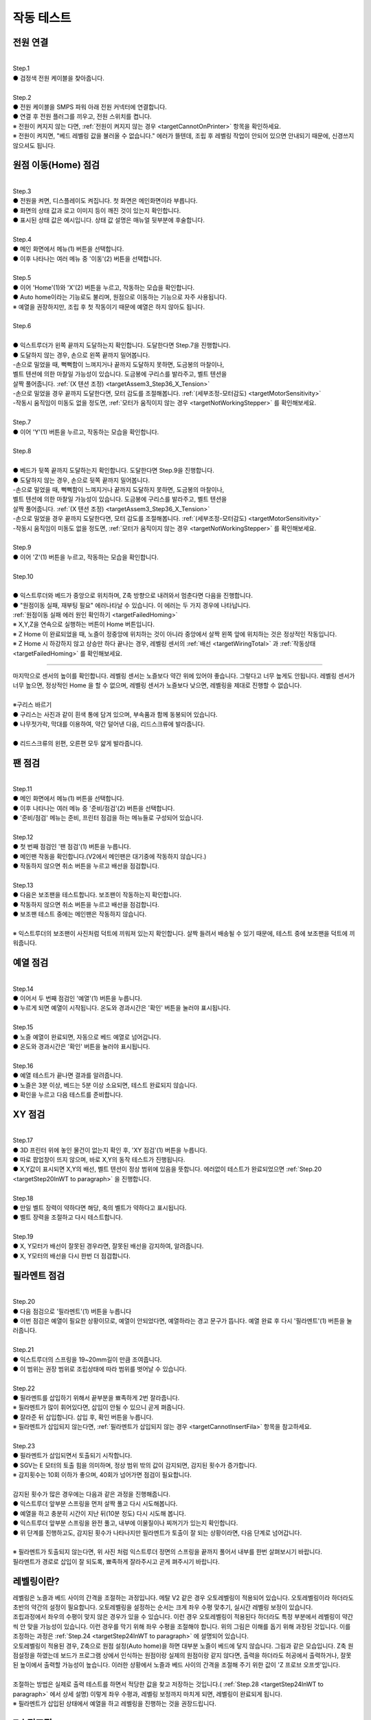 작동 테스트
===============================================

.. raw:: html

   <div class="video-wrap">
      <iframe width="700" height="394" src="https://www.youtube.com/embed/gJar8GA4ik4" title="YouTube video player" frameborder="0" allow="accelerometer; autoplay; clipboard-write; encrypted-media; gyroscope; picture-in-picture" allowfullscreen></iframe>
   </div>

.. raw:: html

    <style> 
    .orangecircle {color:#ff5300; font-size:20px} 
    .blackcircle {color:black; font-size:20px} 
    .bluecircle {color:#3172f4; font-size:20px}
    .skybluecircle {color:#00FFFF; font-size:20px}
    .yellowcircle {color:#fbbc05; font-size:20px}
    .subtitle {color:black; font-weight:bold; font-size:28px}
    .blackbold {color:black; font-weight:bold;}
    .redbold {color:red; font-weight:bold;}
    </style>

.. role:: orangecircle
.. role:: blackcircle
.. role:: bluecircle
.. role:: skybluecircle
.. role:: yellowcircle
.. role:: subtitle
.. role:: blackbold
.. role:: redbold

전원 연결
--------------------------

|
| :subtitle:`Step.1`

.. image:: /images/WorkingTest/step_1.jpg
   :width: 800

| :blackcircle:`●` 검정색 전원 케이블을 찾아줍니다.

|
| :subtitle:`Step.2`

.. image:: /images/WorkingTest/step_2.jpg
   :width: 800

| :orangecircle:`●` 전원 케이블을 SMPS 파워 아래 전원 커넥터에 연결합니다.
| :blackcircle:`●` 연결 후 전원 플러그를 끼우고, 전원 스위치를 켭니다.
| ※ 전원이 켜지지 않는 다면, :ref:`전원이 켜지지 않는 경우 <targetCannotOnPrinter>` 항목을 확인하세요.
| ※ 전원이 켜지면, "베드 레벨링 값을 불러올 수 없습니다." 에러가 뜰텐데, 조립 후 레벨링 작업이 안되어 있으면 안내되기 때문에, 신경쓰지 않으셔도 됩니다.

원점 이동(Home) 점검
--------------------------

|
| :subtitle:`Step.3`

.. image:: /images/WorkingTest/step_3.jpg
   :width: 800

| :blackcircle:`●` 전원을 켜면, 디스플레이도 켜집니다. 첫 화면은 메인화면이라 부릅니다.
| :blackcircle:`●` 화면의 상태 값과 로고 이미지 등이 깨진 것이 있는지 확인합니다.
| :blackcircle:`●` 표시된 상태 값은 예시입니다. 상태 값 설명은 매뉴얼 뒷부분에 후술합니다.

|
| :subtitle:`Step.4`

.. image:: /images/WorkingTest/step_4.jpg
   :width: 800

| :orangecircle:`●` 메인 화면에서 메뉴(1) 버튼을 선택합니다.
| :orangecircle:`●` 이후 나타나는 여러 메뉴 중 '이동'(2) 버튼을 선택합니다.

|
| :subtitle:`Step.5`

.. image:: /images/WorkingTest/step_5.jpg
   :width: 800

| :orangecircle:`●` 이어 'Home'(1)와 'X'(2) 버튼을 누르고, 작동하는 모습을 확인합니다.
| :blackcircle:`●`  Auto home이라는 기능로도 불리며, 원점으로 이동하는 기능으로 자주 사용됩니다.
| ※ 예열을 권장하지만, 조립 후 첫 작동이기 때문에 예열은 하지 않아도 됩니다.

|
| :subtitle:`Step.6`

.. image:: /images/WorkingTest/step_6.png
   :width: 600
   :align: center

|
| :bluecircle:`●` 익스트루더가 왼쪽 끝까지 도달하는지 확인합니다. 도달한다면 Step.7을 진행합니다.
| :blackcircle:`●` 도달하지 않는 경우, 손으로 왼쪽 끝까지 밀어봅니다. 
| -손으로 밀었을 때, 뻑뻑함이 느껴지거나 끝까지 도달하지 못하면, 도금봉의 마찰이나, 
| 벨트 텐션에 의한 마찰일 가능성이 있습니다. 도금봉에 구리스를 발라주고, 벨트 텐션을 
| 살짝 풀어줍니다. :ref:`(X 텐션 조정) <targetAssem3_Step36_X_Tension>`
| -손으로 밀었을 경우 끝까지 도달한다면, 모터 감도를 조절해봅니다. :ref:`(세부조정-모터감도) <targetMotorSensitivity>`
| -작동시 움직임이 미동도 없을 정도면, :ref:`모터가 움직이지 않는 경우 <targetNotWorkingStepper>` 를 확인해보세요. 

|
| :subtitle:`Step.7`

.. image:: /images/WorkingTest/step_7.jpg
   :width: 800

| :orangecircle:`●` 이어 'Y'(1) 버튼을 누르고, 작동하는 모습을 확인합니다.

|
| :subtitle:`Step.8`

.. image:: /images/WorkingTest/step_8.png
   :width: 600
   :align: center

|
| :bluecircle:`●` 베드가 뒷쪽 끝까지 도달하는지 확인합니다. 도달한다면 Step.9을 진행합니다.
| :blackcircle:`●` 도달하지 않는 경우, 손으로 뒷쪽 끝까지 밀어봅니다. 
| -손으로 밀었을 때, 뻑뻑함이 느껴지거나 끝까지 도달하지 못하면, 도금봉의 마찰이나,
| 벨트 텐션에 의한 마찰일 가능성이 있습니다. 도금봉에 구리스를 발라주고, 벨트 텐션을 
| 살짝 풀어줍니다. :ref:`(X 텐션 조정) <targetAssem3_Step36_X_Tension>`
| -손으로 밀었을 경우 끝까지 도달한다면, 모터 감도를 조절해봅니다. :ref:`(세부조정-모터감도) <targetMotorSensitivity>`
| -작동시 움직임이 미동도 없을 정도면, :ref:`모터가 움직이지 않는 경우 <targetNotWorkingStepper>` 를 확인해보세요. 

|
| :subtitle:`Step.9`

.. image:: /images/WorkingTest/step_9.jpg
   :width: 800

| :orangecircle:`●` 이어 'Z'(1) 버튼을 누르고, 작동하는 모습을 확인합니다.

|
| :subtitle:`Step.10`

.. image:: /images/WorkingTest/step_10.png
   :width: 600
   :align: center

|
| :bluecircle:`●` 익스트루더와 베드가 중앙으로 위치하며, Z축 방향으로 내려와서 멈춘다면 다음을 진행합니다.
| :blackcircle:`●` :blackbold:`"원점이동 실패, 재부팅 필요"` 에러나타날 수 있습니다. 이 에러는 두 가지 경우에 나타납니다. 
| :ref:`원점이동 실패 에러 원인 확인하기 <targetFailedHoming>`
| ※ X,Y,Z을 연속으로 실행하는 버튼이 Home 버튼입니다.
| ※ Z Home 이 완료되었을 때, 노즐이 정중앙에 위치하는 것이 아니라 중앙에서 살짝 왼쪽 앞에 위치하는 것은 정상적인 작동입니다.
| ※ Z Home 시 하강하지 않고 상승만 하다 끝나는 경우, 레벨링 센서의 :ref:`배선 <targetWiringTotal>` 과 :ref:`작동상태 <targetFailedHoming>` 를 확인해보세요.

.. _targetWorkingTest_SensorHeight:

^^^^^^^^^^^^^^^^^^^^^^^^

.. image:: /images/WorkingTest/41_Sensor_Height.png
   :width: 600
   :align: center

| 마지막으로 센서의 높이를 확인합니다. 레벨링 센서는 노즐보다 약간 위에 있어야 좋습니다. 그렇다고 너무 높게도 안됩니다. 레벨링 센서가 너무 높으면, 정상적인 Home 을 할 수 없으며, 레벨링 센서가 노즐보다 낮으면, 레벨링을 제대로 진행할 수 없습니다.

|
| :subtitle:`※구리스 바르기`

.. image:: /images/WorkingTest/step_10_additional_1.jpg
   :width: 800

| :blackcircle:`●` 구리스는 사진과 같이 흰색 통에 담겨 있으며, 부속품과 함께 동봉되어 있습니다.
| :blackcircle:`●` 나무젓가락, 막대를 이용하여, 약간 덜어낸 다음, 리드스크류에 발라줍니다.

|

.. image:: /images/WorkingTest/step_10_additional_2.jpg
   :width: 800

| :bluecircle:`●` 리드스크류의 왼편, 오른편 모두 얇게 발라줍니다.


팬 점검
--------------------------

|
| :subtitle:`Step.11`

.. image:: /images/WorkingTest/step_11.jpg
   :width: 800

| :orangecircle:`●` 메인 화면에서 메뉴(1) 버튼을 선택합니다.
| :orangecircle:`●` 이후 나타나는 여러 메뉴 중 '준비/점검'(2) 버튼을 선택합니다.
| :blackcircle:`●` '준비/점검' 메뉴는 준비, 프린터 점검을 하는 메뉴들로 구성되어 있습니다.

|
| :subtitle:`Step.12`

.. image:: /images/WorkingTest/step_12.jpg
   :width: 800

| :orangecircle:`●` 첫 번째 점검인 '팬 점검'(1) 버튼을 누릅니다.
| :blackcircle:`●` 메인팬 작동을 확인합니다.(V2에서 메인팬은 대기중에 작동하지 않습니다.)
| :blackcircle:`●` 작동하지 않으면 취소 버튼을 누르고 배선을 점검합니다.

|
| :subtitle:`Step.13`

.. image:: /images/WorkingTest/step_13.jpg
   :width: 800

| :blackcircle:`●` 다음은 보조팬을 테스트합니다. 보조팬이 작동하는지 확인합니다.
| :blackcircle:`●` 작동하지 않으면 취소 버튼을 누르고 배선을 점검합니다.
| :blackcircle:`●` 보조팬 테스트 중에는 메인팬은 작동하지 않습니다.

|
| ※ 익스트루더의 보조팬이 사진처럼 덕트에 끼워져 있는지 확인합니다. 살짝 들려서 배송될 수 있기 때문에, 테스트 중에 보조팬을 덕트에 끼워줍니다.

.. image:: /images/WorkingTest/Extruder_SubFan.png
   :width: 600
   :align: center


예열 점검
--------------------------

|
| :subtitle:`Step.14`

.. image:: /images/WorkingTest/step_14.jpg
   :width: 800

| :orangecircle:`●` 이어서 두 번째 점검인 '예열'(1) 버튼을 누릅니다.
| :blackcircle:`●` 누르게 되면 예열이 시작됩니다. 온도와 경과시간은 '확인' 버튼을 눌러야 표시됩니다.

|
| :subtitle:`Step.15`

.. image:: /images/WorkingTest/step_15.jpg
   :width: 800

| :blackcircle:`●` 노즐 예열이 완료되면, 자동으로 베드 예열로 넘어갑니다.
| :blackcircle:`●` 온도와 경과시간은 '확인' 버튼을 눌러야 표시됩니다.

|
| :subtitle:`Step.16`

.. image:: /images/WorkingTest/step_16.jpg
   :width: 800

| :blackcircle:`●` 예열 테스트가 끝나면 결과를 알려줍니다.
| :blackcircle:`●` 노즐은 3분 이상, 베드는 5분 이상 소요되면, 테스트 완료되지 않습니다.
| :blackcircle:`●` 확인을 누르고 다음 테스트를 준비합니다.

XY 점검
--------------------------

|
| :subtitle:`Step.17`

.. image:: /images/WorkingTest/step_17.jpg
   :width: 800

| :orangecircle:`●` 3D 프린터 위에 놓인 물건이 없는지 확인 후, 'XY 점검'(1) 버튼을 누릅니다. 
| :blackcircle:`●` 따로 팝업창이 뜨지 않으며, 바로 X,Y의 동작 테스트가 진행됩니다.
| :blackcircle:`●` X,Y값이 표시되면 X,Y의 배선, 벨트 텐션이 정상 범위에 있음을 뜻합니다. 에러없이 테스트가 완료되었으면 :ref:`Step.20 <targetStep20InWT to paragraph>` 을 진행합니다.

|
| :subtitle:`Step.18`

.. image:: /images/WorkingTest/step_18.jpg
   :width: 800

| :blackcircle:`●` 만일 벨트 장력이 약하다면 해당, 축의 벨트가 약하다고 표시됩니다.
| :blackcircle:`●` 벨트 장력을 조절하고 다시 테스트합니다.

|
| :subtitle:`Step.19`

.. image:: /images/WorkingTest/step_19.jpg
   :width: 800

| :blackcircle:`●` X, Y모터가 배선이 잘못된 경우라면, 잘못된 배선을 감지하여, 알려줍니다.
| :blackcircle:`●` X, Y모터의 배선을 다시 한번 더 점검합니다.

.. _targetStep20InWT to paragraph:

필라멘트 점검
--------------------------

|
| :subtitle:`Step.20`

.. image:: /images/WorkingTest/step_20.jpg
   :width: 800

| :orangecircle:`●` 다음 점검으로 '필라멘트'(1) 버튼을 누릅니다
| :blackcircle:`●` 이번 점검은 예열이 필요한 상황이므로, 예열이 안되었다면, 예열하라는 경고 문구가 뜹니다. 예열 완료 후 다시 '필라멘트'(1) 버튼을 눌러줍니다.

|
| :subtitle:`Step.21`

.. image:: /images/WorkingTest/step_21.jpg
   :width: 800

| :blackcircle:`●` 익스트루더의 스프링을 19~20mm길이 만큼 조여줍니다.
| :blackcircle:`●` 이 범위는 권장 범위로 조립상태에 따라 범위를 벗어날 수 있습니다.

|
| :subtitle:`Step.22`

.. image:: /images/WorkingTest/step_22.jpg
   :width: 800

| :blackcircle:`●` 필라멘트를 삽입하기 위해서 끝부분을 뾰족하게 2번 잘라줍니다.
| ※ 필라멘트가 많이 휘어있다면, 삽입이 안될 수 있으니 곧게 펴줍니다.
| :blackcircle:`●` 잘라준 뒤 삽입합니다. 삽입 후, 확인 버튼을 누릅니다.
| ※ 필라멘트가 삽입되지 않는다면, :ref:`필라멘트가 삽입되지 않는 경우 <targetCannotInsertFila>` 항목을 참고하세요.

|
| :subtitle:`Step.23`

.. image:: /images/WorkingTest/step_23.jpg
   :width: 800

| :blackcircle:`●` 필라멘트가 삽입되면서 토출되기 시작합니다.
| :blackcircle:`●` SGV는 E 모터의 토출 힘을 의미하며, 정상 범위 밖의 값이 감지되면, 감지된 횟수가 증가합니다.
| ※ 감지횟수는 10회 이하가 좋으며, 40회가 넘어가면 점검이 필요합니다.
|
| 감지된 횟수가 많은 경우에는 다음과 같은 과정을 진행해줍니다.
| :blackcircle:`●` 익스트루더 앞부분 스프링을 먼저 살짝 풀고 다시 시도해봅니다.
| :blackcircle:`●` 예열을 하고 충분히 시간이 지난 뒤(10분 정도) 다시 시도해 봅니다.
| :blackcircle:`●` 익스트루더 앞부분 스프링을 완전 풀고, 내부에 이물질이나 찌꺼기가 있는지 확인합니다.
| :blackcircle:`●` 위 단계를 진행하고도, 감지된 횟수가 나타나지만 필라멘트가 토출이 잘 되는 상황이라면, 다음 단계로 넘어갑니다.

.. image:: /images/WorkingTest/Extruder_Filament_Path.png
   :width: 800

.. raw:: html

   <center-text-for-figure>익스트루더 내부(왼)와 필라멘트가 삽입된 모습(오)</center-text-for-figure>

| 
| ※ 필라멘트가 토출되지 않는다면, 위 사진 처럼 익스트루더 정면의 스프링을 끝까지 풀어서 내부를 한번 살펴보시기 바랍니다.
| 필라멘트가 경로로 삽입이 잘 되도록, 뾰족하게 잘라주시고 곧게 펴주시기 바랍니다.



레벨링이란?
--------------------------

| 레벨링은 노즐과 베드 사이의 간격을 조절하는 과정입니다. 메탈 V2 같은 경우 오토레벨링이 적용되어 있습니다. 오토레벨링이라 하더라도 초반의 약간의 설정이 필요합니다. 오토레벨링을 설정하는 순서는 크게 좌우 수평 맞추기, 실시간 레벨링 보정이 있습니다. 

.. image:: /images/WorkingTest/leveling_1.jpg
   :width: 800

|  조립과정에서 좌우의 수평이 맞지 않은 경우가 있을 수 있습니다. 이런 경우 오토레벨링이 적용된다 하더라도 특정 부분에서 레벨링이 약간씩 안 맞을 가능성이 있습니다. 이런 경우를 막기 위해 좌우 수평을 조절해야 합니다. 위의 그림은 이해를 돕기 위해 과장된 것입니다. 이를 조정하는 과정은 :ref:`Step.24 <targetStep24InWT to paragraph>` 에 설명되어 있습니다.

.. image:: /images/WorkingTest/leveling_2.jpg
   :width: 800

| 오토레벨링이 적용된 경우, Z축으로 원점 설정(Auto home)을 하면 대부분 노즐이 베드에 닿지 않습니다. 그림과 같은 모습입니다. Z축 원점설정을 하였는데 보드가 프로그램 상에서 인식하는 원점이랑 실제의 원점이랑 같지 않다면, 출력을 하더라도 허공에서 출력하거나, 잘못된 높이에서 출력할 가능성이 높습니다. 이러한 상황에서 노즐과 베드 사이의 간격을 조절해 주기 위한 값이 'Z 프로브 오프셋'입니다.
|
| 조절하는 방법은 실제로 출력 테스트를 하면서 적당한 값을 찾고 저장하는 것입니다.( :ref:`Step.28 <targetStep24InWT to paragraph>` 에서 상세 설명) 이렇게 좌우 수평과, 레벨링 보정까지 마치게 되면, 레벨링이 완료되게 됩니다.

| ※ 필라멘트가 삽입된 상태에서 예열을 하고 레벨링을 진행하는 것을 권장드립니다.

Z수평조절
--------------------------

.. _targetStep24InWT to paragraph:

|
| :subtitle:`Step.24`

.. image:: /images/WorkingTest/step_24.jpg
   :width: 800

| :orangecircle:`●` 다음 점검으로 'Z수평조절'(1) 버튼을 누릅니다.

|
| :subtitle:`Step.25`

.. image:: /images/WorkingTest/step_25.jpg
   :width: 800

| :blackcircle:`●` 첫 번째로 X의 좌우 수평을 맞추기 위해 Z축이 상승하고 내려옵니다.
| :blackcircle:`●` 내려오면, 히트베드의 꼭지점의 높이를 측정하고 화면에 표시합니다.
| :blackcircle:`●` 다음 과정을 통해 베드의 각 꼭지점 높이를 유사하게 맞추어야 됩니다.

|
| :subtitle:`Step.26`

.. image:: /images/WorkingTest/step_26.jpg
   :width: 800

| :blackcircle:`●` 맞추고자 하는 부분을 정합니다. (가장 오차가 큰  베드 왼쪽 앞 2번을 예시로 합니다.)
| :orangecircle:`●` 사진과 같이 나비너트를 돌려줍니다. (반시계=값 증가, 시계=값 감소)
| :bluecircle:`●` 나비너트를 조절하고, 화면의 2번 부분을 터치하여 값을 확인합니다.

|
| :subtitle:`Step.27`

.. image:: /images/WorkingTest/step_27.jpg
   :width: 800

| :blackcircle:`●` 베드의 4군데의 값이 비슷해졌다면, '뒤로' 버튼을 눌러 다음을 준비합니다.
| :blackcircle:`●` 완료 후 실제 눈으로도 비틀어진 부분이나 수평이 맞는지 확인합니다.
| :blackcircle:`●` 4군데 값이 아주 비슷할 필요는 없으며, 0.1 단위 까지만 맞추면 됩니다.

| ※ 하강 과정시 원점이동 실패라는 문구가 뜨면, :ref:`원점이동 실패의 대처 방법 <targetFailedHoming>` 을 확인하세요.

.. _targetStep28InWT to paragraph:

레벨링
--------------------------

|
| :subtitle:`Step.28`

.. image:: /images/WorkingTest/step_28.jpg
   :width: 800

| :orangecircle:`●` 다음 점검으로 '레벨링'(1) 버튼을 누릅니다.
| :blackcircle:`●` 이번 점검은 예열이 필요한 상황이므로, 예열이 안되었다면, 예열하라는 경고 문구가 뜹니다. 예열 완료 후 다시 '레벨링' 버튼을 눌러줍니다.

|
| :subtitle:`Step.29`

.. image:: /images/WorkingTest/step_29.jpg
   :width: 800

| :blackcircle:`●` 레벨링이 시작되면, 원점이동(auto home) 과정 이후 출력이 진행됩니다.
| :blackcircle:`●` 왼쪽 앞에서 시작해서 지그재그로 움직인 뒤, 왼쪽 뒤에서 끝납니다.
| :blackcircle:`●` Step.30을 참고하여, 레벨링 도중에 높이를 조절해 주셔야 적절한 높이를 맞출 수 있습니다.
| ※원점이동(auto home) : xyz의 시작점을 지정하는 과정

|
| :subtitle:`Step.30`

.. image:: /images/WorkingTest/step_30.jpg
   :width: 800

| :blackcircle:`●` 라인 상태를 확인하면서, 실시간으로 조그버튼을 돌려줍니다. 시계 방향으로 회전 시 노즐 베드 간격이 커지며, 반시계는 좁아집니다.
| :blackcircle:`●` 간격이 클수록 라인이 얇게 나오며, 좁을수록 라인이 두껍게 나옵니다. 너무 얇아도 안되고, 너무 두꺼워도 출력에 문제가 됩니다.

|
| :subtitle:`Step.31`

.. image:: /images/WorkingTest/step_31.jpg
   :width: 800

| :orangecircle:`●` Z 프로브 오프셋의 적정 값이 정해졌다면, '저장'(1) 버튼을 누릅니다.
| :blackcircle:`●` '저장' 버튼을 누르면 레벨링이 완료됩니다.

| ※ 레벨링 라인이 제대로 그려지지 않은 상태라면, 출력이 제대로 되지 않습니다. 레벨링 라인을 정확히 점검하시고 넘어가시기 바랍니다.
| ※ 레벨링 중 필라멘트가 뭉치거나 라인이 그려지지 않는다면, 베드와 노즐을 가까이 붙이는 방향으로 값을 조절해 보시기 바랍니다.
| ※ 구간별로 레벨링이 덜되거나 되지 않는 부분이 있다면, 메뉴 - 세부조정 - :ref:`Z보정 <targetZAdjust>` 을 진행해보시기 바랍니다.

필라멘트 삽입/제거
--------------------------

|
| :subtitle:`Step.32`

.. image:: /images/WorkingTest/step_32.jpg
   :width: 800

| :blackcircle:`●` 3D 프린팅 출력에 앞서 필라멘트가 연결되어 있어야 합니다.
| :blackcircle:`●` 필라멘트의 삽입, 제거, 무게설정 과정을 알아보도록 하겠습니다.
| :orangecircle:`●` 메인화면에서 '메뉴'(1)-'삽입/제거'(2) 버튼을 눌러줍니다.

|
| :subtitle:`Step.33`

.. image:: /images/WorkingTest/step_33.jpg
   :width: 800

| :blackcircle:`●` 이후 '삽입'(1) 버튼을 누릅니다. 예열되지 않은 상태라면, 예열을 하라는 팝업 창이 표시됩니다.
| :blackcircle:`●` 예열이 완료되면, 다시 시도합니다.
| ※ 필라멘트가 삽입되지 않는다면, :ref:`필라멘트가 삽입되지 않는 경우 <targetCannotInsertFila>` 항목을 참고하세요.

|
| :subtitle:`Step.34`

.. image:: /images/WorkingTest/step_34.jpg
   :width: 800

| :orangecircle:`●` 필라멘트를 손으로 잡고 있는 상태에서 '삽입'(1) 버튼을 눌러줍니다.
| :blackcircle:`●` 버튼을 누르게 되면, 삽입을 위한 동작을 시작합니다.
| :blackcircle:`●` 토출이 완료되면, 팝업창이 뜹니다.

|
| :subtitle:`Step.35`

.. image:: /images/WorkingTest/step_35.jpg
   :width: 800

| :orangecircle:`●` 반대로 필라멘트 제거 과정은 예열된 상태에서 '제거'(1) 버튼을 누르면, 필라멘트 제거 동작을 시작합니다.

|
| :subtitle:`Step.36`

.. image:: /images/WorkingTest/step_36.jpg
   :width: 800

| :blackcircle:`●` 필라멘트를 삽입 후엔 필라멘트의 무게를 설정해 주시는 것이 좋습니다.
| :orangecircle:`●` '무게 설정'(1) 버튼을 눌러줍니다.
| :blackcircle:`●` 현재 필라멘트량과 필라멘트의 밀도를 볼 수 있습니다.
| ※ 무게 설정을 하게 되면, 필라멘트의 현재 잔여 필라멘트를 파악할 수 있고, 출력할 모형을 출력할 재료가 충분한지 알 수 있습니다.

|
| :subtitle:`Step.37`

.. image:: /images/WorkingTest/step_37.jpg
   :width: 800

| :orangecircle:`●` 새로 삽입된 필라멘트 무게가 1kg라면 '1kg'(1) 버튼을 누릅니다.
| :blackcircle:`●` 1kg로 설정할 것인지 팝업창이 나타납니다. '예'를 누릅니다.

|
| :subtitle:`Step.38`

.. image:: /images/WorkingTest/step_38.jpg
   :width: 800

| :orangecircle:`●` 1kg, 3kg 이외의 무게를 입력하고 싶을 경우에는, 'Custom'(1) 버튼을 눌러 무게를 설정해 줍니다.
| :yellowcircle:`●` 필라멘트의 밀도를 변경하려면, '밀도'(2) 버튼을 눌러 변경해 줍니다.
| :blackcircle:`●` 필라멘트 무게, 밀도를 설정하는 과정은 필수는 아니며 선택사항입니다.

출력하기
--------------------------

|
| :subtitle:`Step.39`

.. image:: /images/WorkingTest/step_39.jpg
   :width: 800

| :orangecircle:`●` 메인화면에서 '출력'(1) 버튼을 눌러줍니다.
| :yellowcircle:`●` 출력 화면에서 'TFT SD'(2) 버튼을 눌러줍니다.

|
| :subtitle:`Step.40`

.. image:: /images/WorkingTest/step_40.jpg
   :width: 800

| :blackcircle:`●` 출력하고자 하는 파일을 선택해 줍니다.
| :blackcircle:`●` 재확인 차 팝업이 뜨면, 확인 버튼을 눌러 출력을 시작합니다.


완성된 출력물 제거하기
--------------------------

.. image:: /images/WorkingTest/Remove_Parts.png
   :width: 800

| :redbold:`※주의` : 완성된 출력물을 제거하기 위해서는 시트를 분리하여, 면적이 작은 출력물은 크게 상관 없지만, 면적이 큰 경우에는 천천히 살짝 구부린 다음 제거 해주시는 것이 좋습니다. 
| 면적이 큰 출력물은 제거하는 과정에서 시트를 급격히 구부린다거나 힘을 너무 준 상태로 출력물을 제거하려다 보면, :blackbold:`시트가 뜯길 수 있으니 주의해주시기 바랍니다.`
| :blackcircle:`●` 면적이 넓은 출력물은 베드를 약간 예열을 하고 제거하면 쉽게 제거 할 수 있습니다.

출력물 점검해보기
--------------------------

| 출력이 끝까지 된 경우에 점검해야 될 것과, 출력이 초반에 실패한 경우에 점검해야할 것들이 있습니다.

| :blackbold:`출력이 성공한 경우`
| 출력이 성공하였다면, 살펴봐야할 부분은 한가지입니다. 바닥면을 보고 레벨링이 잘 되었는지 확인하는 일입니다.

.. image:: /images/WorkingTest/1_TestParts_Bad.png
   :width: 800
   :align: center

.. raw:: html

   <center-text-for-figure>베드, 노즐 간격이 높은 경우 바닥면(왼), 옆면(오)</center-text-for-figure>

| 
| 먼저 출력이 되더라도 바닥면을 보았을 때 라인들의 틈이 보인다면, 레벨링이 좋지 않고 이후 출력에서 문제가 될 가능성이 높습니다. 이는 레벨링을 재설정하고 다시 출력해보시기 바랍니다.

.. image:: /images/WorkingTest/3_TestParts_Bad.png
   :width: 800
   :align: center

.. raw:: html

   <center-text-for-figure>베드, 노즐 간격이 낮은 경우 바닥면(왼), 옆면(오)</center-text-for-figure>

|
| 또한 출력물을 옆면에서 보았을 때, 바닥면 쪽이 삐죽 튀어나온 경우는 이후에도 출력은 가능하지만, 바닥면 부분이 퍼지는 증상이 있습니다. 이의 경우에도 레벨링을 재설정하면 증상이 완화됩니다.

.. image:: /images/WorkingTest/2_TestParts_Normal.png
   :width: 800
   :align: center

.. raw:: html

   <center-text-for-figure>베드, 노즐 간격이 적당한 경우 바닥면(왼), 옆면(오)</center-text-for-figure>


| 바닥면이 깔끔하다면, 이는 다음 출력도 정상적으로 출력될 가능성이 높습니다. 이제 :ref:`슬라이싱 프로그램 설치 <targerInstallCura>` 로 넘어가시면 됩니다.

| 
| :blackbold:`출력이 실패한 경우`
| 출력이 실패한 경우라면, 바닥면에서 실패할 경우가 높습니다. 대부분 레벨링과 관련된 문제입니다.

|
| 노즐 아래에서 필라멘트가 뭉치는 경우, 바닥면에 붙어 있다가 떨어지는 경우
| 이 경우는 레벨링이 제대로 되지 않았거나, 레벨링의 상태가 좋지 않습니다. 레벨링 과정에서 ㄹ 모양의 라인들이 그려졌는지 확인하고, :ref:`레벨링센서의 높이를 점검 <targetWorkingTest_SensorHeight>` 하시고, 이어서 :ref:`안착불량을 점검 <targetAbnormalPrinted_BadLanding>` 하세요.

|
| :blackbold:`위의 사진들을 보아도 판단이 되지 않는다면,` 네이버 공식 카페인 https://cafe.naver.com/cremaker 에 출력물 사진과 레벨링된 사진을 올려주시면 피드백드립니다.

|
| 이제 슬라이싱 프로그램을 설치하고 여러분들이 생각하는 것들을 출력해보세요.~
